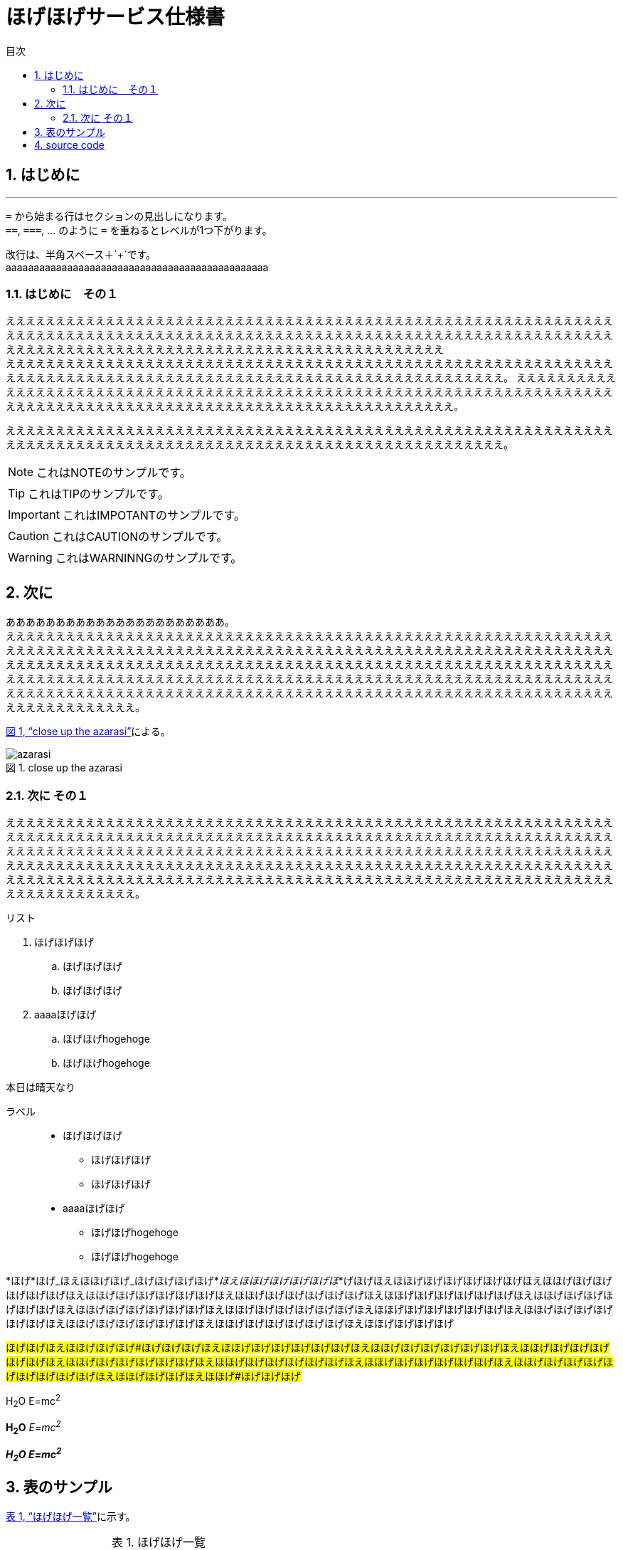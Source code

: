 = ほげほげサービス仕様書
:toc: left
:toclevels: 3
:sectnums:
:pagenums:
:toc-title: 目次
:figure-caption: 図
:table-caption: 表
:imagesdir: ./images/
:source-highlighter: coderay
:icons: font
:xrefstyle: full

== はじめに
//水平線
'''

``=`` から始まる行はセクションの見出しになります。 +
``==``, ``===``, ... のように `=` を重ねるとレベルが1つ下がります。

改行は、半角スペース＋`+`です。 +
aaaaaaaaaaaaaaaaaaaaaaaaaaaaaaaaaaaaaaaaaaaaaaa

=== はじめに　その１
ええええええええええええええええええええええええええええええええええええええええええええええええええええええええええええええええええええええええええええええええええええええええええええええええええええええええええええええええええええええええええええええええええええええええええええええええええええええええええええええええええええええ +
えええええええええええええええええええええええええええええええええええええええええええええええええええええええええええええええええええええええええええええええええええええええええええええええええええええええええええええええ。
ええええええええええええええええええええええええええええええええええええええええええええええええええええええええええええええええええええええええええええええええええええええええええええええええええええええええええええええええええええ。

えええええええええええええええええええええええええええええええええええええええええええええええええええええええええええええええええええええええええええええええええええええええええええええええええええええええええええええええ。

NOTE: これはNOTEのサンプルです。

TIP: これはTIPのサンプルです。

IMPORTANT: これはIMPOTANTのサンプルです。

CAUTION: これはCAUTIONのサンプルです。

WARNING: これはWARNINNGのサンプルです。

//改頁
<<<

== 次に
ああああああああああああああああああああああ。 +
ええええええええええええええええええええええええええええええええええええええええええええええええええええええええええええええええええええええええええええええええええええええええええええええええええええええええええええええええええええええええええええええええええええええええええええええええええええええええええええええええええええええええええええええええええええええええええええええええええええええええええええええええええええええええええええええええええええええええええええええええええええええええええええええええええええええええええええええええええええええええええええええええええええええええええええええええええええええええええええええ。

<<fig_azarasi>>による。

[[fig_azarasi]]
.close up the azarasi
image::azarasi.jpg[]

//改頁
<<<

=== 次に その１
ええええええええええええええええええええええええええええええええええええええええええええええええええええええええええええええええええええええええええええええええええええええええええええええええええええええええええええええええええええええええええええええええええええええええええええええええええええええええええええええええええええええええええええええええええええええええええええええええええええええええええええええええええええええええええええええええええええええええええええええええええええええええええええええええええええええええええええええええええええええええええええええええええええええええええええええええええええええええええええええ。

.リスト
. ほげほげほげ
.. ほげほげほげ
.. ほげほげほげ
. aaaaほげほげ
.. ほげほげhogehoge
.. ほげほげhogehoge


本日は晴天なり

ラベル::
* ほげほげほげ
** ほげほげほげ
** ほげほげほげ
* aaaaほげほげ
** ほげほげhogehoge
** ほげほげhogehoge


*ほげ*ほげ_ほえほほげほげ_ほげほげほげほげ*_ほえほほげほげほげほげほ_*げほげほえほほげほげほげほげほげほげほえほほげほげほげほげほげほげほえほほげほげほげほげほげほげほえほほげほげほげほげほげほげほえほほげほげほげほげほげほげほえほほげほげほげほげほげほげほえほほげほげほげほげほげほげほえほほげほげほげほげほげほげほえほほげほげほげほげほげほげほえほほげほげほげほげほげほげほえほほげほげほげほげほげほげほえほほげほげほげほげほげほげほえほほげほげほげほげ

#ほげほげほえほほげほげほげ#ほげほげほげほえほほげほげほげほげほげほげほえほほげほげほげほげほげほげほえほほげほげほげほげほげほげほえほほげほげほげほげほげほげほえほほげほげほげほげほげほげほえほほげほげほげほげほげほげほえほほげほげほげほげほげほげほげほげほげほえほほげほげほげほえほほげ#ほげほげほげ#

H~2~O E=mc^2^

*H~2~O* _E=mc^2^_

*_H~2~O E=mc^2^_*

//改頁
<<<

== 表のサンプル

<<tbl.1>>に示す。

[[tbl.1]]
.ほげほげ一覧
[width="50",cols="<1,^1,^1",options="header,strong"]
|=======================
|Col 1|Col 2      |Col 3
|1    |Item 1     |a
|2    |Item 2     |b
|3    |Item 3     |c
|=======================

ああああ


[[tbl.2]]
.ほげほげ2
[width="50",options="header",align=left]
|=======================
|Col 1|Col 2      |Col 3
|1    |Item 1     |a
|2    |Item 2     |b
|3    |Item 3     |c
|=======================

[[tbl.3]]
.ほげほげ3
|=======================
|Col 1|Col 2      |Col 3
|1    |Item 1     |a
|2    |Item 2     |b
|3    |Item 3     |c
|=======================


[[tbl.4]]
.Multiline cells, row/col span
|====
|Date |Duration |Avg HR |Notes
|22-Aug-08 .2+^.^|10:24 | 157 |
Worked out MSHR (max sustainable
heart rate) by going hard
for this interval.
|22-Aug-08 | 152 |
Back-to-back with previous interval.
|24-Aug-08 3+^|none
|====

<<tbl.2>>に示す。 +
<<tbl.3>>に示す。 +
<<tbl.4>>に示す。

[[tbl-results]]
.Results
[options="header"]
|====
| Users | Errors | Tests
| 8 | 0 | 1639
|====

The <<tbl-results>> shows something important.

//改頁
<<<

== source code

[source, javascript,linenums]
----
export default class MyComponent extends React.Component {
    render() {
        <div>Hello, World!</div>
    }
}
----

[[app-listing]]
[source,ruby,linenums]
.app.rb
----
require 'sinatra'

get '/hi' do
  "Hello World!"
end
----
<<<
